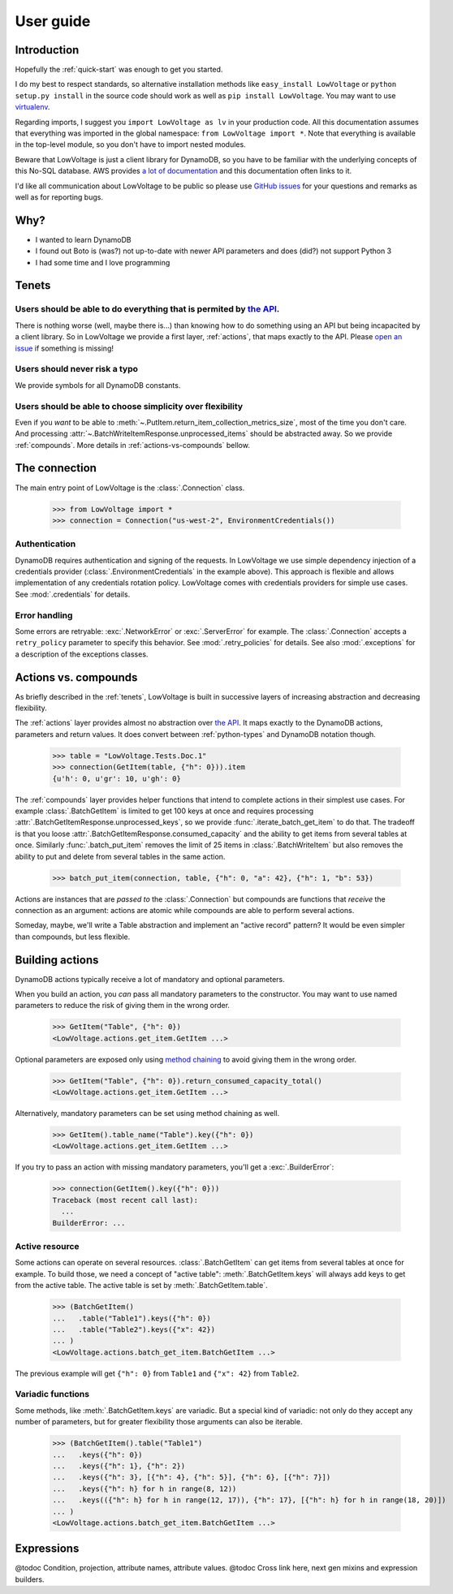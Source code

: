 ==========
User guide
==========

Introduction
============

Hopefully the :ref:`quick-start` was enough to get you started.

I do my best to respect standards, so alternative installation methods like ``easy_install LowVoltage`` or ``python setup.py install`` in the source code should work as well as ``pip install LowVoltage``.
You may want to use `virtualenv <https://virtualenv.pypa.io/en/latest/>`__.

Regarding imports, I suggest you ``import LowVoltage as lv`` in your production code.
All this documentation assumes that everything was imported in the global namespace: ``from LowVoltage import *``.
Note that everything is available in the top-level module, so you don't have to import nested modules.

Beware that LowVoltage is just a client library for DynamoDB, so you have to be familiar with the underlying concepts of this No-SQL database.
AWS provides `a lot of documentation <http://aws.amazon.com/documentation/dynamodb/>`__ and this documentation often links to it.

I'd like all communication about LowVoltage to be public so please use `GitHub issues <http://github.com/jacquev6/LowVoltage/issues>`__ for your questions and remarks as well as for reporting bugs.

Why?
====

- I wanted to learn DynamoDB
- I found out Boto is (was?) not up-to-date with newer API parameters and does (did?) not support Python 3
- I had some time and I love programming

.. _tenets:

Tenets
======

Users should be able to do everything that is permited by `the API <http://docs.aws.amazon.com/amazondynamodb/latest/APIReference>`__.
--------------------------------------------------------------------------------------------------------------------------------------

There is nothing worse (well, maybe there is...) than knowing how to do something using an API but being incapacited by a client library.
So in LowVoltage we provide a first layer, :ref:`actions`, that maps exactly to the API.
Please `open an issue <http://github.com/jacquev6/LowVoltage/issues/new?title=Actions:%20missing%20functionality>`__ if something is missing!

Users should never risk a typo
------------------------------

We provide symbols for all DynamoDB constants.

Users should be able to choose simplicity over flexibility
----------------------------------------------------------

Even if you *want* to be able to :meth:`~.PutItem.return_item_collection_metrics_size`, most of the time you don't care. And processing :attr:`~.BatchWriteItemResponse.unprocessed_items` should be abstracted away. So we provide :ref:`compounds`. More details in :ref:`actions-vs-compounds` bellow.

The connection
==============

The main entry point of LowVoltage is the :class:`.Connection` class.

    >>> from LowVoltage import *
    >>> connection = Connection("us-west-2", EnvironmentCredentials())

Authentication
--------------

DynamoDB requires authentication and signing of the requests.
In LowVoltage we use simple dependency injection of a credentials provider (:class:`.EnvironmentCredentials` in the example above).
This approach is flexible and allows implementation of any credentials rotation policy.
LowVoltage comes with credentials providers for simple use cases.
See :mod:`.credentials` for details.

Error handling
--------------

Some errors are retryable: :exc:`.NetworkError` or :exc:`.ServerError` for example.
The :class:`.Connection` accepts a ``retry_policy`` parameter to specify this behavior.
See :mod:`.retry_policies` for details.
See also :mod:`.exceptions` for a description of the exceptions classes.

.. _actions-vs-compounds:

Actions vs. compounds
=====================

As briefly described in the :ref:`tenets`, LowVoltage is built in successive layers of increasing abstraction and decreasing flexibility.

The :ref:`actions` layer provides almost no abstraction over `the API <http://docs.aws.amazon.com/amazondynamodb/latest/APIReference>`__.
It maps exactly to the DynamoDB actions, parameters and return values.
It does convert between :ref:`python-types` and DynamoDB notation though.

    >>> table = "LowVoltage.Tests.Doc.1"
    >>> connection(GetItem(table, {"h": 0})).item
    {u'h': 0, u'gr': 10, u'gh': 0}

The :ref:`compounds` layer provides helper functions that intend to complete actions in their simplest use cases.
For example :class:`.BatchGetItem` is limited to get 100 keys at once and requires processing :attr:`.BatchGetItemResponse.unprocessed_keys`, so we provide :func:`.iterate_batch_get_item` to do that.
The tradeoff is that you loose :attr:`.BatchGetItemResponse.consumed_capacity` and the ability to get items from several tables at once.
Similarly :func:`.batch_put_item` removes the limit of 25 items in :class:`.BatchWriteItem` but also removes the ability to put and delete from several tables in the same action.

    >>> batch_put_item(connection, table, {"h": 0, "a": 42}, {"h": 1, "b": 53})

Actions are instances that are *passed to* the :class:`.Connection` but compounds are functions that *receive* the connection as an argument:
actions are atomic while compounds are able to perform several actions.

Someday, maybe, we'll write a Table abstraction and implement an "active record" pattern? It would be even simpler than compounds, but less flexible.

.. _building-actions:

Building actions
================

DynamoDB actions typically receive a lot of mandatory and optional parameters.

When you build an action, you *can* pass all mandatory parameters to the constructor.
You may want to use named parameters to reduce the risk of giving them in the wrong order.

    >>> GetItem("Table", {"h": 0})
    <LowVoltage.actions.get_item.GetItem ...>

Optional parameters are exposed only using `method chaining <https://en.wikipedia.org/wiki/Method_chaining#Python>`__ to avoid giving them in the wrong order.

    >>> GetItem("Table", {"h": 0}).return_consumed_capacity_total()
    <LowVoltage.actions.get_item.GetItem ...>

Alternatively, mandatory parameters can be set using method chaining as well.

    >>> GetItem().table_name("Table").key({"h": 0})
    <LowVoltage.actions.get_item.GetItem ...>

If you try to pass an action with missing mandatory parameters, you'll get a :exc:`.BuilderError`:

    >>> connection(GetItem().key({"h": 0}))
    Traceback (most recent call last):
      ...
    BuilderError: ...

Active resource
---------------

Some actions can operate on several resources.
:class:`.BatchGetItem` can get items from several tables at once for example.
To build those, we need a concept of "active table": :meth:`.BatchGetItem.keys` will always add keys to get from the active table.
The active table is set by :meth:`.BatchGetItem.table`.

    >>> (BatchGetItem()
    ...   .table("Table1").keys({"h": 0})
    ...   .table("Table2").keys({"x": 42})
    ... )
    <LowVoltage.actions.batch_get_item.BatchGetItem ...>

The previous example will get ``{"h": 0}`` from ``Table1`` and ``{"x": 42}`` from ``Table2``.

.. _variadic-functions:

Variadic functions
------------------

Some methods, like :meth:`.BatchGetItem.keys` are variadic.
But a special kind of variadic: not only do they accept any number of parameters, but for greater flexibility those arguments can also be iterable.

    >>> (BatchGetItem().table("Table1")
    ...   .keys({"h": 0})
    ...   .keys({"h": 1}, {"h": 2})
    ...   .keys({"h": 3}, [{"h": 4}, {"h": 5}], {"h": 6}, [{"h": 7}])
    ...   .keys({"h": h} for h in range(8, 12))
    ...   .keys(({"h": h} for h in range(12, 17)), {"h": 17}, [{"h": h} for h in range(18, 20)])
    ... )
    <LowVoltage.actions.batch_get_item.BatchGetItem ...>

Expressions
===========

@todoc Condition, projection, attribute names, attribute values.
@todoc Cross link here, next gen mixins and expression builders.
